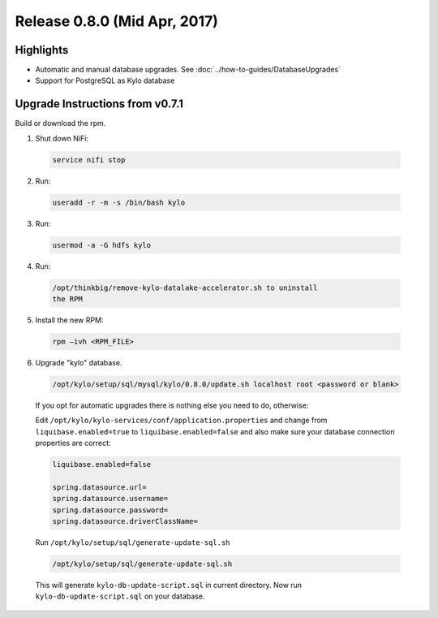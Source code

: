 Release 0.8.0 (Mid Apr, 2017)
=============================

Highlights
----------

-  Automatic and manual database upgrades. See :doc:`../how-to-guides/DatabaseUpgrades`

-  Support for PostgreSQL as Kylo database


Upgrade Instructions from v0.7.1
--------------------------------

Build or download the rpm.

1. Shut down NiFi:

 .. code-block:: shell

    service nifi stop

 ..

2. Run:

 .. code-block:: shell

    useradd -r -m -s /bin/bash kylo

 ..

3. Run:

 .. code-block:: shell

    usermod -a -G hdfs kylo

 ..

4. Run:

 .. code-block:: shell

   /opt/thinkbig/remove-kylo-datalake-accelerator.sh to uninstall
   the RPM

 ..

5. Install the new RPM:

 .. code-block:: shell

     rpm –ivh <RPM_FILE>

 ..

6. Upgrade "kylo" database.

 .. code-block:: shell

    /opt/kylo/setup/sql/mysql/kylo/0.8.0/update.sh localhost root <password or blank>

 ..

 If you opt for automatic upgrades there is nothing else you need to do, otherwise:

 Edit ``/opt/kylo/kylo-services/conf/application.properties`` and change from ``liquibase.enabled=true`` to ``liquibase.enabled=false`` and
 also make sure your database connection properties are correct:

 .. code-block:: properties

    liquibase.enabled=false

    spring.datasource.url=
    spring.datasource.username=
    spring.datasource.password=
    spring.datasource.driverClassName=

 ..

 Run ``/opt/kylo/setup/sql/generate-update-sql.sh``

 .. code-block:: shell

    /opt/kylo/setup/sql/generate-update-sql.sh

 ..

 This will generate ``kylo-db-update-script.sql`` in current directory.
 Now run ``kylo-db-update-script.sql`` on your database.

